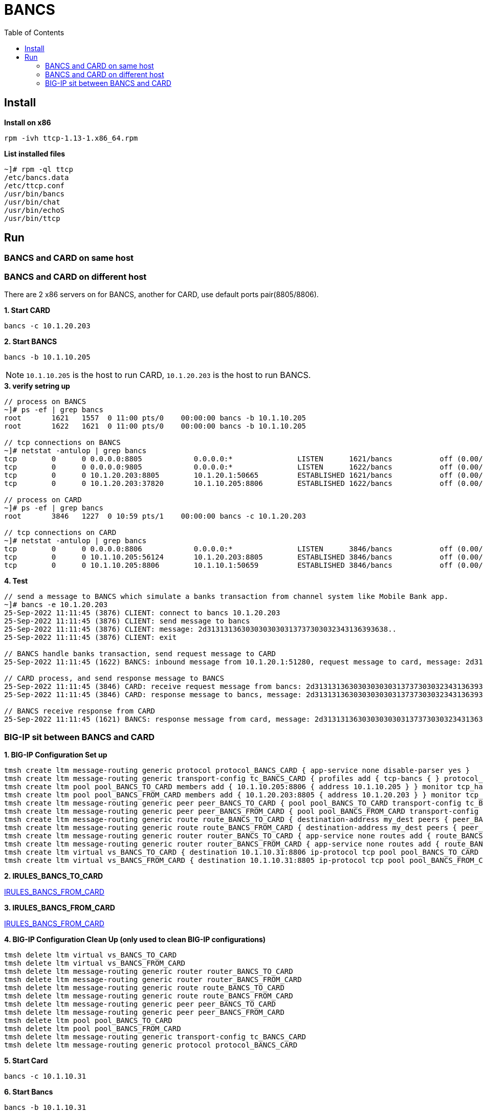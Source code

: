 = BANCS
:toc: manual

== Install

[source, bash]
.*Install on x86*
----
rpm -ivh ttcp-1.13-1.x86_64.rpm
----

[source, bash]
.*List installed files*
----
~]# rpm -ql ttcp
/etc/bancs.data
/etc/ttcp.conf
/usr/bin/bancs
/usr/bin/chat
/usr/bin/echoS
/usr/bin/ttcp
----

== Run

=== BANCS and CARD on same host

//TODO

=== BANCS and CARD on different host

There are 2 x86 servers on for BANCS, another for CARD, use default ports pair(8805/8806). 

[source, bash]
.*1. Start CARD*
----
bancs -c 10.1.20.203
----

[source, bash]
.*2. Start BANCS*
----
bancs -b 10.1.10.205
----

NOTE: `10.1.10.205` is the host to run CARD, `10.1.20.203` is the host to run BANCS.

[source, bash]
.*3. verify setring up*
----
// process on BANCS
~]# ps -ef | grep bancs
root       1621   1557  0 11:00 pts/0    00:00:00 bancs -b 10.1.10.205
root       1622   1621  0 11:00 pts/0    00:00:00 bancs -b 10.1.10.205

// tcp connections on BANCS
~]# netstat -antulop | grep bancs
tcp        0      0 0.0.0.0:8805            0.0.0.0:*               LISTEN      1621/bancs           off (0.00/0/0)
tcp        0      0 0.0.0.0:9805            0.0.0.0:*               LISTEN      1622/bancs           off (0.00/0/0)
tcp        0      0 10.1.20.203:8805        10.1.20.1:50665         ESTABLISHED 1621/bancs           off (0.00/0/0)
tcp        0      0 10.1.20.203:37820       10.1.10.205:8806        ESTABLISHED 1622/bancs           off (0.00/0/0)

// process on CARD
~]# ps -ef | grep bancs
root       3846   1227  0 10:59 pts/1    00:00:00 bancs -c 10.1.20.203

// tcp connections on CARD
~]# netstat -antulop | grep bancs
tcp        0      0 0.0.0.0:8806            0.0.0.0:*               LISTEN      3846/bancs           off (0.00/0/0)
tcp        0      0 10.1.10.205:56124       10.1.20.203:8805        ESTABLISHED 3846/bancs           off (0.00/0/0)
tcp        0      0 10.1.10.205:8806        10.1.10.1:50659         ESTABLISHED 3846/bancs           off (0.00/0/0)
----

[source, bash]
.*4. Test*
----
// send a message to BANCS which simulate a banks transaction from channel system like Mobile Bank app.
~]# bancs -e 10.1.20.203
25-Sep-2022 11:11:45 (3876) CLIENT: connect to bancs 10.1.20.203
25-Sep-2022 11:11:45 (3876) CLIENT: send message to bancs
25-Sep-2022 11:11:45 (3876) CLIENT: message: 2d313131363030303030313737303032343136393638..
25-Sep-2022 11:11:45 (3876) CLIENT: exit

// BANCS handle banks transaction, send request message to CARD
25-Sep-2022 11:11:45 (1622) BANCS: inbound message from 10.1.20.1:51280, request message to card, message: 2d31313136303030303031373730303234313639363..

// CARD process, and send response message to BANCS
25-Sep-2022 11:11:45 (3846) CARD: receive request message from bancs: 2d313131363030303030313737303032343136393638303937303030303...
25-Sep-2022 11:11:45 (3846) CARD: response message to bancs, message: 2d313131363030303030313737303032343136393638303937303030303...

// BANCS receive response from CARD
25-Sep-2022 11:11:45 (1621) BANCS: response message from card, message: 2d31313136303030303031373730303234313639363830393730303030303030...
----

=== BIG-IP sit between BANCS and CARD

[source, bash]
.*1. BIG-IP Configuration Set up*
----
tmsh create ltm message-routing generic protocol protocol_BANCS_CARD { app-service none disable-parser yes }
tmsh create ltm message-routing generic transport-config tc_BANCS_CARD { profiles add { tcp-bancs { } protocol_BANCS_CARD { } } rules { IRULES_BANCS_TO_CARD } }
tmsh create ltm pool pool_BANCS_TO_CARD members add { 10.1.10.205:8806 { address 10.1.10.205 } } monitor tcp_half_open
tmsh create ltm pool pool_BANCS_FROM_CARD members add { 10.1.20.203:8805 { address 10.1.20.203 } } monitor tcp_half_open
tmsh create ltm message-routing generic peer peer_BANCS_TO_CARD { pool pool_BANCS_TO_CARD transport-config tc_BANCS_CARD }
tmsh create ltm message-routing generic peer peer_BANCS_FROM_CARD { pool pool_BANCS_FROM_CARD transport-config tc_BANCS_CARD }
tmsh create ltm message-routing generic route route_BANCS_TO_CARD { destination-address my_dest peers { peer_BANCS_TO_CARD } }
tmsh create ltm message-routing generic route route_BANCS_FROM_CARD { destination-address my_dest peers { peer_BANCS_FROM_CARD } }
tmsh create ltm message-routing generic router router_BANCS_TO_CARD { app-service none routes add { route_BANCS_TO_CARD } traffic-group traffic-group-1 }
tmsh create ltm message-routing generic router router_BANCS_FROM_CARD { app-service none routes add { route_BANCS_FROM_CARD } traffic-group traffic-group-1 }
tmsh create ltm virtual vs_BANCS_TO_CARD { destination 10.1.10.31:8806 ip-protocol tcp pool pool_BANCS_TO_CARD profiles add { protocol_BANCS_CARD { } router_BANCS_TO_CARD { } tcp-bancs { } } rules { IRULES_BANCS_TO_CARD } source-address-translation { type automap } }
tmsh create ltm virtual vs_BANCS_FROM_CARD { destination 10.1.10.31:8805 ip-protocol tcp pool pool_BANCS_FROM_CARD profiles add { protocol_BANCS_CARD { } router_BANCS_FROM_CARD { } tcp-bancs { } } rules { IRULES_BANCS_FROM_CARD } source-address-translation { type automap } }
----

*2. IRULES_BANCS_TO_CARD*

link:files/IRULES_BANCS_TO_CARD.tcl[IRULES_BANCS_FROM_CARD]

*3. IRULES_BANCS_FROM_CARD*

link:files/IRULES_BANCS_FROM_CARD.tcl[IRULES_BANCS_FROM_CARD]

[source, bash]
.*4. BIG-IP Configuration Clean Up (only used to clean BIG-IP configurations)*
----
tmsh delete ltm virtual vs_BANCS_TO_CARD 
tmsh delete ltm virtual vs_BANCS_FROM_CARD 
tmsh delete ltm message-routing generic router router_BANCS_TO_CARD 
tmsh delete ltm message-routing generic router router_BANCS_FROM_CARD 
tmsh delete ltm message-routing generic route route_BANCS_TO_CARD
tmsh delete ltm message-routing generic route route_BANCS_FROM_CARD
tmsh delete ltm message-routing generic peer peer_BANCS_TO_CARD 
tmsh delete ltm message-routing generic peer peer_BANCS_FROM_CARD 
tmsh delete ltm pool pool_BANCS_TO_CARD 
tmsh delete ltm pool pool_BANCS_FROM_CARD 
tmsh delete ltm message-routing generic transport-config tc_BANCS_CARD 
tmsh delete ltm message-routing generic protocol protocol_BANCS_CARD
----

[source, bash]
.*5. Start Card*
----
bancs -c 10.1.10.31
----

[source, bash]
.*6. Start Bancs*
----
bancs -b 10.1.10.31
----

[source, bash]
.*7. send test message*
----
bancs -e 10.1.20.203
----

[source, bash]
.*8. Check the logs*
----
// BANCS
27-Sep-2022 00:39:35 (1676) BANCS: inbound message from 10.1.20.1:61216, request message to card, message: abcdefghijklmnopqrstuvwxyz
27-Sep-2022 00:39:37 (1675) BANCS: from card: 10.1.20.240:48964
27-Sep-2022 00:39:37 (1675) BANCS: response message from card, message: abcdefghijklmnopqrstuvwxyz

// CARD
27-Sep-2022 00:39:37 (1427) CARD: receive request message from bancs: abcdefghijklmnopqrstuvwxyz
27-Sep-2022 00:39:37 (1427) CARD: response message to bancs, message: abcdefghijklmnopqrstuvwxyz
----

[source, bash]
.*9. Check BIG-IP MRF Rule Log*
----
Sep 26 23:36:13 test.com info tmm[10629]: Rule /Common/IRULES_BANCS_TO_CARD <CLIENT_ACCEPTED>: CLIENT_ACCEPTED: 10.1.10.1:61201 - 10.1.10.31:8806
Sep 26 23:36:33 test.com info tmm[10629]: Rule /Common/IRULES_BANCS_TO_CARD <CLIENT_DATA>: CLIENT_DATA: 10.1.10.1:61201 - 10.1.10.31:8806
Sep 26 23:36:33 test.com info tmm[10629]: Rule /Common/IRULES_BANCS_TO_CARD <CLIENT_DATA>: tcplen: 26, payload: abcdefghijklmnopqrstuvwxyz, bit_data: 0110000101100010011000110110010001100101011001100110011101101000011010010110101001101011011011000110110101101110011011110111000001110001011100100111001101110100011101010111011001110111011110000111100101111010, hex_data: 6162636465666768696a6b6c6d6e6f707172737475767778797a
Sep 26 23:36:33 test.com info tmm[10629]: Rule /Common/IRULES_BANCS_TO_CARD <CLIENT_DATA>: data_m: 6162636465666768696a6b6c6d6e6f707172737475767778797a, am: abcdefghijklmnopqrstuvwxyz
Sep 26 23:36:33 test.com info tmm[10629]: Rule /Common/IRULES_BANCS_TO_CARD <GENERICMESSAGE_INGRESS>: gm-ingress: len: 26, status: unprocessed, isrequest: 0, seqnum: 0
Sep 26 23:36:33 test.com info tmm[10629]: Rule /Common/IRULES_BANCS_TO_CARD <MR_INGRESS>: mr-ingress: len: 26, src: 10.1.10.1:61201, dst: , nexthop: none, route: none, transport: virtual /Common/vs_BANCS_TO_CARD
Sep 26 23:36:33 test.com info tmm[10629]: Rule /Common/IRULES_BANCS_TO_CARD <SERVER_CONNECTED>: SERVER_CONNECTED: 10.1.10.205:8806 - 10.1.10.240:61201
Sep 26 23:36:33 test.com info tmm[10629]: Rule /Common/IRULES_BANCS_TO_CARD <MR_EGRESS>: mr-engress: len: 26, src: 10.1.10.1:61201, dst: , nexthop: none, route: virtual /Common/vs_BANCS_TO_CARD pool /Common/pool_BANCS_TO_CARD, transport: virtual /Common/vs_BANCS_TO_CARD
Sep 26 23:36:33 test.com info tmm[10629]: Rule /Common/IRULES_BANCS_TO_CARD <GENERICMESSAGE_EGRESS>: gm-egress: len: 26, status: route found, isrequest: 1, seqnum: 0
Sep 26 23:36:35 test.com info tmm1[10629]: Rule /Common/IRULES_BANCS_FROM_CARD <CLIENT_ACCEPTED>: CLIENT_ACCEPTED: 10.1.10.205:48964 - 10.1.10.31:8805
Sep 26 23:36:35 test.com info tmm1[10629]: Rule /Common/IRULES_BANCS_FROM_CARD <CLIENT_DATA>: CLIENT_DATA: 10.1.10.205:48964 - 10.1.10.31:8805
Sep 26 23:36:35 test.com info tmm1[10629]: Rule /Common/IRULES_BANCS_FROM_CARD <CLIENT_DATA>: tcplen: 26, payload: abcdefghijklmnopqrstuvwxyz, bit_data: 0110000101100010011000110110010001100101011001100110011101101000011010010110101001101011011011000110110101101110011011110111000001110001011100100111001101110100011101010111011001110111011110000111100101111010, hex_data: 6162636465666768696a6b6c6d6e6f707172737475767778797a
Sep 26 23:36:35 test.com info tmm1[10629]: Rule /Common/IRULES_BANCS_FROM_CARD <CLIENT_DATA>: data_m: 6162636465666768696a6b6c6d6e6f707172737475767778797a, am: abcdefghijklmnopqrstuvwxyz
Sep 26 23:36:35 test.com info tmm1[10629]: Rule /Common/IRULES_BANCS_FROM_CARD <GENERICMESSAGE_INGRESS>: gm-ingress: len: 26, status: unprocessed, isrequest: 0, seqnum: 0
Sep 26 23:36:35 test.com info tmm1[10629]: Rule /Common/IRULES_BANCS_FROM_CARD <MR_INGRESS>: mr-ingress: len: 26, src: 10.1.10.205:48964, dst: , nexthop: none, route: none, transport: virtual /Common/vs_BANCS_FROM_CARD
Sep 26 23:36:35 test.com info tmm1[10629]: Rule /Common/IRULES_BANCS_FROM_CARD <SERVER_CONNECTED>: SERVER_CONNECTED: 10.1.20.203:8805 - 10.1.20.240:48964
Sep 26 23:36:35 test.com info tmm1[10629]: Rule /Common/IRULES_BANCS_FROM_CARD <MR_EGRESS>: mr-engress: len: 26, src: 10.1.10.205:48964, dst: , nexthop: none, route: virtual /Common/vs_BANCS_FROM_CARD pool /Common/pool_BANCS_FROM_CARD, transport: virtual /Common/vs_BANCS_FROM_CARD
Sep 26 23:36:35 test.com info tmm1[10629]: Rule /Common/IRULES_BANCS_FROM_CARD <GENERICMESSAGE_EGRESS>: gm-egress: len: 26, status: route found, isrequest: 1, seqnum: 0
----
